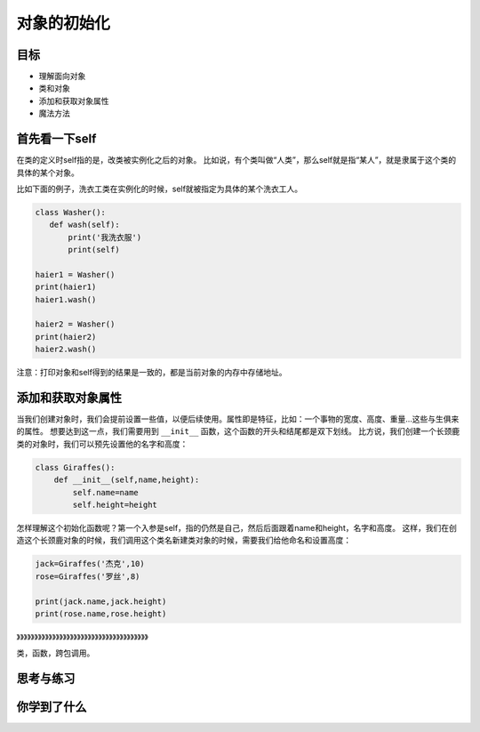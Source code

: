 ===============================
对象的初始化
===============================

-----------
目标
-----------

- 理解面向对象
- 类和对象
- 添加和获取对象属性
- 魔法方法


-------------------
首先看一下self
-------------------
 
在类的定义时self指的是，改类被实例化之后的对象。
比如说，有个类叫做“人类”，那么self就是指“某人”，就是隶属于这个类的具体的某个对象。

比如下面的例子，洗衣工类在实例化的时候，self就被指定为具体的某个洗衣工人。

.. code-block:: python

   class Washer():
      def wash(self):
          print('我洗衣服')
          print(self)
     
   haier1 = Washer()
   print(haier1)
   haier1.wash()
     
   haier2 = Washer()
   print(haier2)
   haier2.wash()

注意：打印对象和self得到的结果是一致的，都是当前对象的内存中存储地址。



-----------------------
添加和获取对象属性
-----------------------


当我们创建对象时，我们会提前设置一些值，以便后续使用。属性即是特征，比如：一个事物的宽度、高度、重量...这些与生俱来的属性。
想要达到这一点，我们需要用到 ``__init__`` 函数，这个函数的开头和结尾都是双下划线。
比方说，我们创建一个长颈鹿类的对象时，我们可以预先设置他的名字和高度：

.. code-block:: python

   class Giraffes():
       def __init__(self,name,height):
           self.name=name
           self.height=height

怎样理解这个初始化函数呢？第一个入参是self，指的仍然是自己，然后后面跟着name和height，名字和高度。
这样，我们在创造这个长颈鹿对象的时候，我们调用这个类名新建类对象的时候，需要我们给他命名和设置高度：

.. code-block:: python
      
   jack=Giraffes('杰克',10)
   rose=Giraffes('罗丝',8)
           
   print(jack.name,jack.height)  
   print(rose.name,rose.height)          
        
》》》》》》》》》》》》》》》》》》》》》》》》》》》》》》》》》》》》》

类，函数，跨包调用。







------------
思考与练习
------------


------------
你学到了什么
------------





 